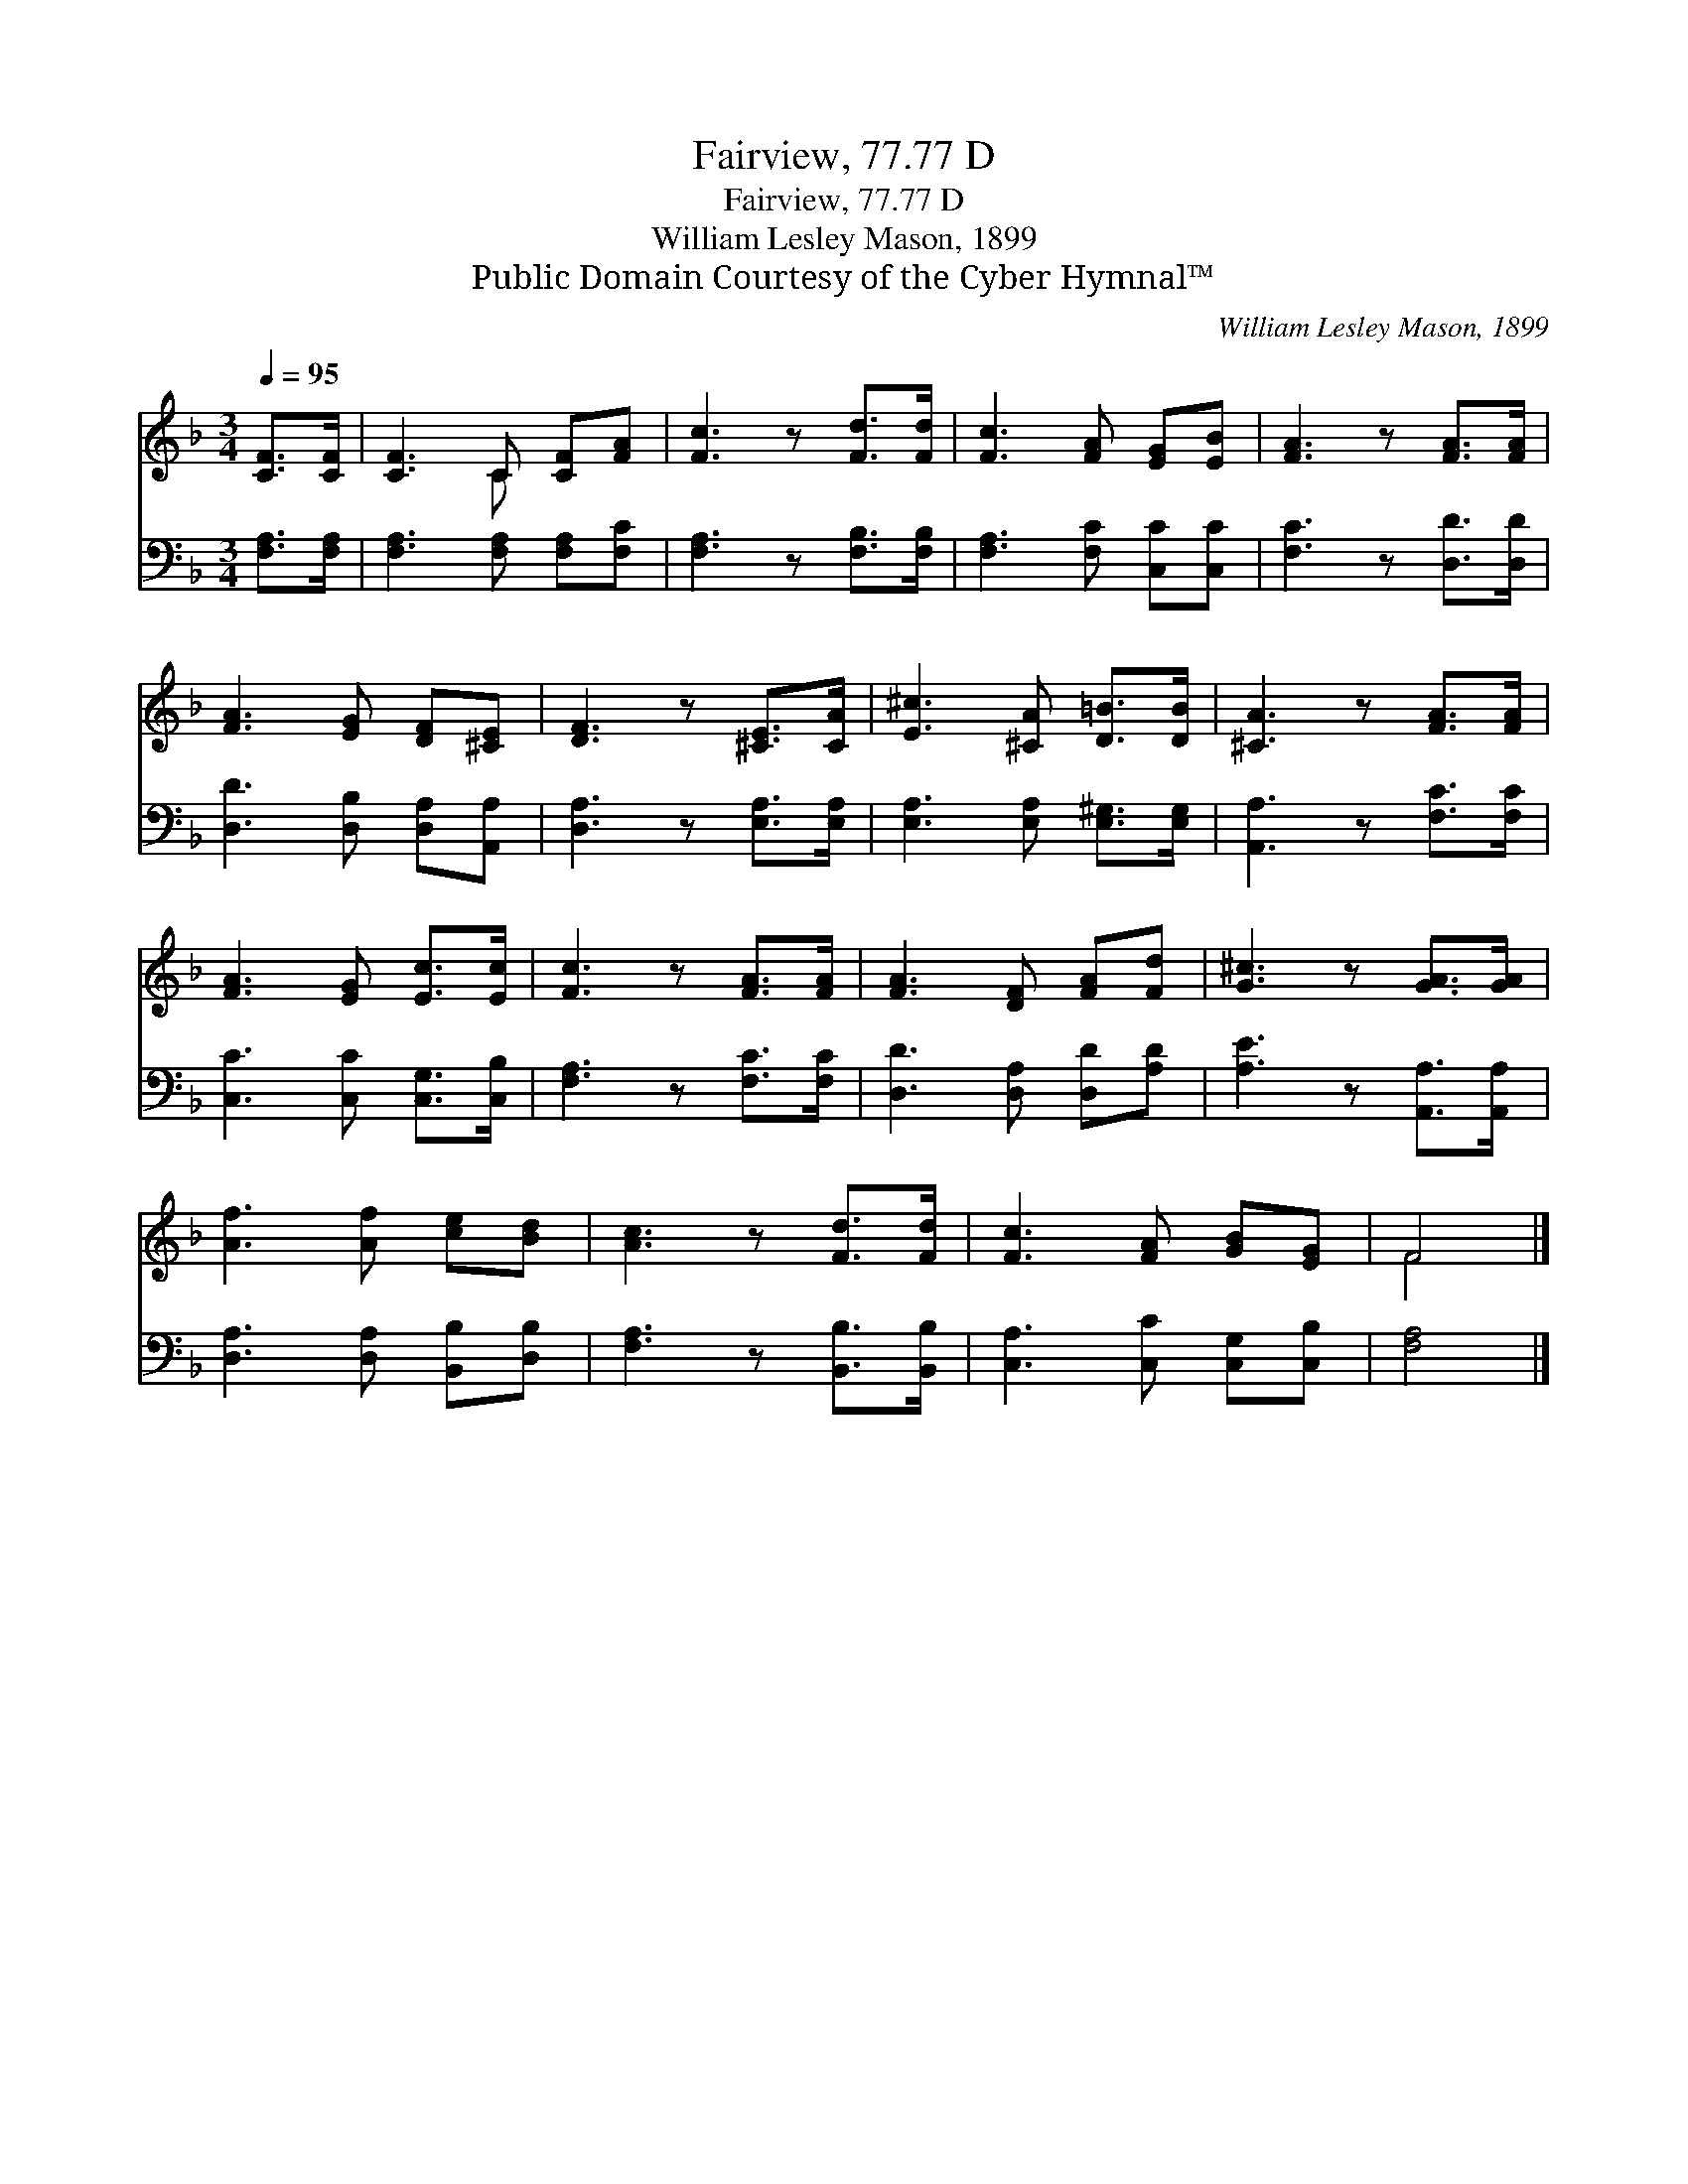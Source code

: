 X:1
T:Fairview, 77.77 D
T:Fairview, 77.77 D
T:William Lesley Mason, 1899
T:Public Domain Courtesy of the Cyber Hymnal™
C:William Lesley Mason, 1899
Z:Public Domain
Z:Courtesy of the Cyber Hymnal™
%%score ( 1 2 ) 3
L:1/8
Q:1/4=95
M:3/4
K:F
V:1 treble 
V:2 treble 
V:3 bass 
V:1
 [CF]>[CF] | [CF]3 C [CF][FA] | [Fc]3 z [Fd]>[Fd] | [Fc]3 [FA] [EG][EB] | [FA]3 z [FA]>[FA] | %5
 [FA]3 [EG] [DF][^CE] | [DF]3 z [^CE]>[CA] | [E^c]3 [^CA] [D=B]>[DB] | [^CA]3 z [FA]>[FA] | %9
 [FA]3 [EG] [Ec]>[Ec] | [Fc]3 z [FA]>[FA] | [FA]3 [DF] [FA][Fd] | [G^c]3 z [GA]>[GA] | %13
 [Af]3 [Af] [ce][Bd] | [Ac]3 z [Fd]>[Fd] | [Fc]3 [FA] [GB][EG] | F4 |] %17
V:2
 x2 | x3 C x2 | x6 | x6 | x6 | x6 | x6 | x6 | x6 | x6 | x6 | x6 | x6 | x6 | x6 | x6 | F4 |] %17
V:3
 [F,A,]>[F,A,] | [F,A,]3 [F,A,] [F,A,][F,C] | [F,A,]3 z [F,B,]>[F,B,] | [F,A,]3 [F,C] [C,C][C,C] | %4
 [F,C]3 z [D,D]>[D,D] | [D,D]3 [D,B,] [D,A,][A,,A,] | [D,A,]3 z [E,A,]>[E,A,] | %7
 [E,A,]3 [E,A,] [E,^G,]>[E,G,] | [A,,A,]3 z [F,C]>[F,C] | [C,C]3 [C,C] [C,G,]>[C,B,] | %10
 [F,A,]3 z [F,C]>[F,C] | [D,D]3 [D,A,] [D,D][A,D] | [A,E]3 z [A,,A,]>[A,,A,] | %13
 [D,A,]3 [D,A,] [B,,B,][D,B,] | [F,A,]3 z [B,,B,]>[B,,B,] | [C,A,]3 [C,C] [C,G,][C,B,] | [F,A,]4 |] %17

